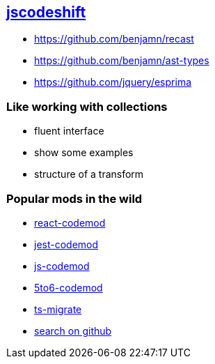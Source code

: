 
== https://github.com/facebook/jscodeshift|[jscodeshift^]

- https://github.com/benjamn/recast
- https://github.com/benjamn/ast-types
- https://github.com/jquery/esprima


=== Like working with collections
- fluent interface
- show some examples
- structure of a transform


=== Popular mods in the wild

- https://github.com/reactjs/react-codemod[react-codemod^]
- https://github.com/skovhus/jest-codemods[jest-codemod^]
- https://github.com/cpojer/js-codemod[js-codemod^]
- https://github.com/5to6/5to6-codemod[5to6-codemod^]
- https://github.com/airbnb/ts-migrate[ts-migrate^]
- https://github.com/search?p=2&q=codemod&type=Repositories[search on github^]
